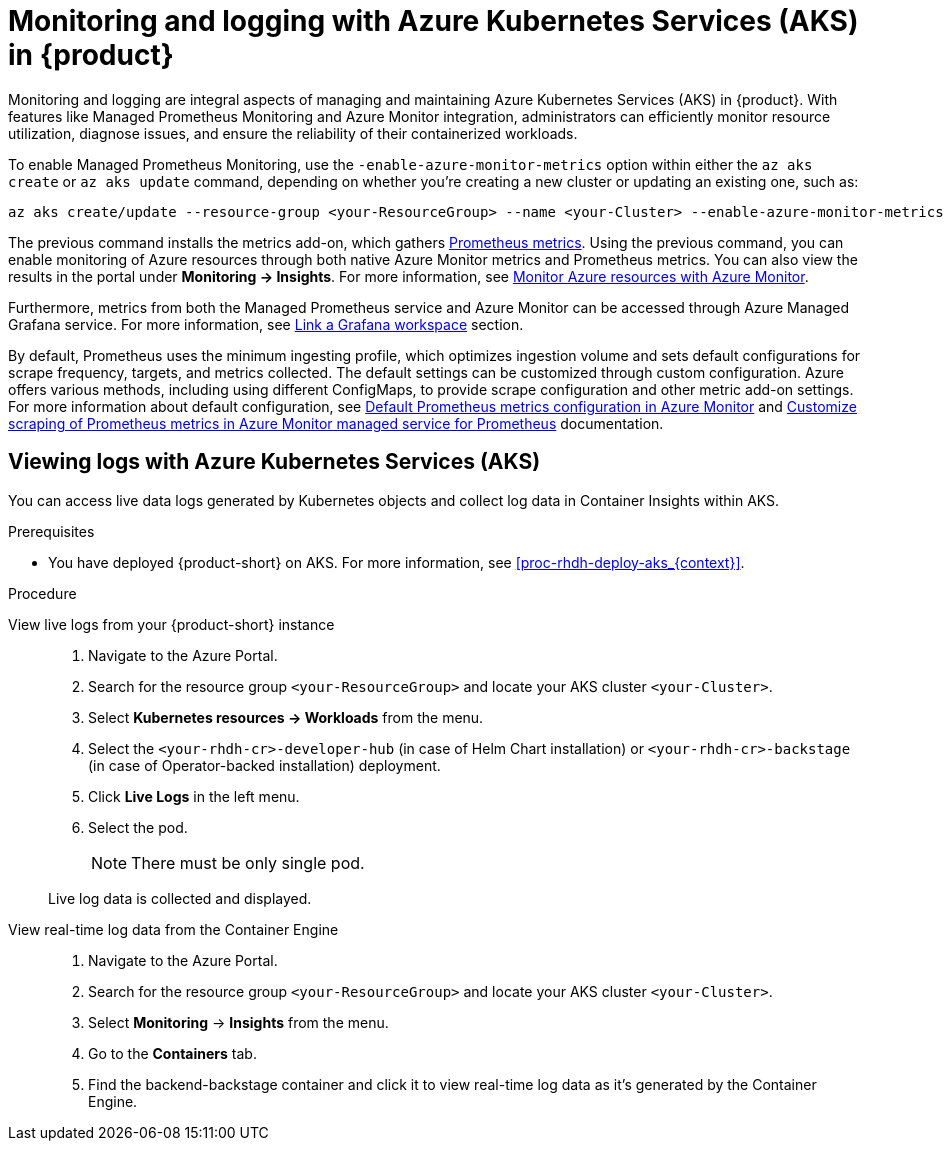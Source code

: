 [id='proc-rhdh-monitoring-logging-aks_{context}']
= Monitoring and logging with Azure Kubernetes Services (AKS) in {product}

Monitoring and logging are integral aspects of managing and maintaining Azure Kubernetes Services (AKS) in {product}. With features like Managed Prometheus Monitoring and Azure Monitor integration, administrators can efficiently monitor resource utilization, diagnose issues, and ensure the reliability of their containerized workloads.

To enable Managed Prometheus Monitoring, use the `-enable-azure-monitor-metrics` option within either the `az aks create` or `az aks update` command, depending on whether you're creating a new cluster or updating an existing one, such as:

[source,bash]
----
az aks create/update --resource-group <your-ResourceGroup> --name <your-Cluster> --enable-azure-monitor-metrics
----

The previous command installs the metrics add-on, which gathers https://learn.microsoft.com/en-us/azure/azure-monitor/essentials/prometheus-metrics-overview[Prometheus metrics]. Using the previous command, you can enable monitoring of Azure resources through both native Azure Monitor metrics and Prometheus metrics. You can also view the results in the portal under *Monitoring -> Insights*. For more information, see https://learn.microsoft.com/en-us/azure/azure-monitor/essentials/monitor-azure-resource[Monitor Azure resources with Azure Monitor].

Furthermore, metrics from both the Managed Prometheus service and Azure Monitor can be accessed through Azure Managed Grafana service. For more information, see https://learn.microsoft.com/en-us/azure/azure-monitor/essentials/azure-monitor-workspace-manage?tabs=azure-portal#link-a-grafana-workspace[Link a Grafana workspace] section.

By default, Prometheus uses the minimum ingesting profile, which optimizes ingestion volume and sets default configurations for scrape frequency, targets, and metrics collected. The default settings can be customized through custom configuration. Azure offers various methods, including using different ConfigMaps, to provide scrape configuration and other metric add-on settings. For more information about default configuration, see https://learn.microsoft.com/en-us/azure/azure-monitor/containers/prometheus-metrics-scrape-default[Default Prometheus metrics configuration in Azure Monitor] and https://learn.microsoft.com/en-us/azure/azure-monitor/containers/prometheus-metrics-scrape-configuration?tabs=CRDConfig%2CCRDScrapeConfig[Customize scraping of Prometheus metrics in Azure Monitor managed service for Prometheus] documentation.

== Viewing logs with Azure Kubernetes Services (AKS)

You can access live data logs generated by Kubernetes objects and collect log data in Container Insights within AKS.

.Prerequisites

* You have deployed {product-short} on AKS. For more information, see xref:proc-rhdh-deploy-aks_{context}[].

.Procedure

View live logs from your {product-short} instance::
+
--
. Navigate to the Azure Portal.
. Search for the resource group `<your-ResourceGroup>` and locate your AKS cluster `<your-Cluster>`.
. Select *Kubernetes resources -> Workloads* from the menu.
. Select the `<your-rhdh-cr>-developer-hub` (in case of Helm Chart installation) or `<your-rhdh-cr>-backstage` (in case of Operator-backed installation) deployment.
. Click *Live Logs* in the left menu.
. Select the pod.
+
NOTE: There must be only single pod.

Live log data is collected and displayed.
--

View real-time log data from the Container Engine::
+
--
. Navigate to the Azure Portal.
. Search for the resource group `<your-ResourceGroup>` and locate your AKS cluster `<your-Cluster>`.
. Select *Monitoring* -> *Insights* from the menu.
. Go to the *Containers* tab.
. Find the backend-backstage container and click it to view real-time log data as it's generated by the Container Engine.
--
